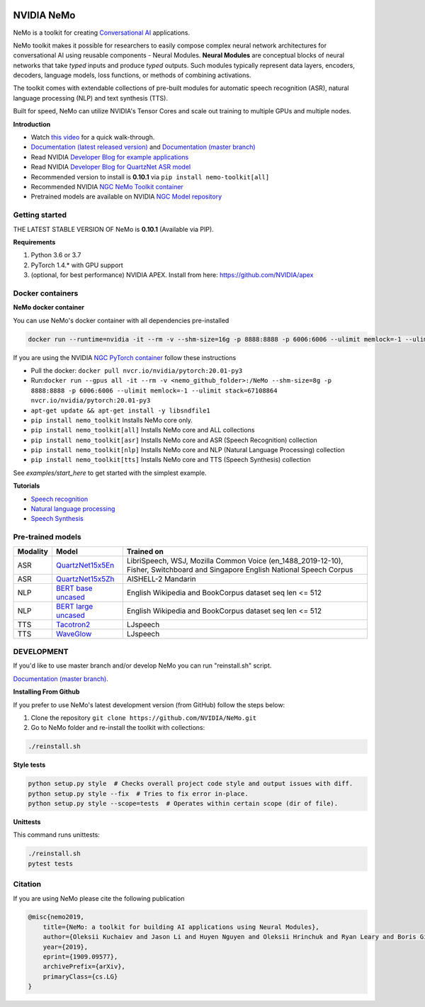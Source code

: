 .. image:: http://www.repostatus.org/badges/latest/active.svg
  :target: http://www.repostatus.org/#active
  :alt: Project Status: Active – The project has reached a stable, usable state and is being actively developed.

.. image:: https://img.shields.io/badge/documentation-github.io-blue.svg
  :target: https://nvidia.github.io/NeMo/
  :alt: NeMo documentation on GitHub pages

.. image:: https://img.shields.io/badge/License-Apache%202.0-brightgreen.svg
  :target: https://github.com/NVIDIA/NeMo/blob/master/LICENSE
  :alt: NeMo core license and license for collections in this repo

.. image:: https://img.shields.io/lgtm/grade/python/g/NVIDIA/NeMo.svg?logo=lgtm&logoWidth=18
  :target: https://lgtm.com/projects/g/NVIDIA/NeMo/context:python
  :alt: Language grade: Python

.. image:: https://img.shields.io/lgtm/alerts/g/NVIDIA/NeMo.svg?logo=lgtm&logoWidth=18
  :target: https://lgtm.com/projects/g/NVIDIA/NeMo/alerts/
  :alt: Total alerts

.. image:: https://img.shields.io/badge/code%20style-black-000000.svg
  :target: https://github.com/psf/black
  :alt: Code style: black



NVIDIA NeMo
===========

NeMo is a toolkit for creating `Conversational AI <https://developer.nvidia.com/conversational-ai#started>`_ applications.

NeMo toolkit makes it possible for researchers to easily compose complex neural network architectures for conversational AI using reusable components - Neural Modules.
**Neural Modules** are conceptual blocks of neural networks that take *typed* inputs and produce *typed* outputs. Such modules typically represent data layers, encoders, decoders, language models, loss functions, or methods of combining activations.

The toolkit comes with extendable collections of pre-built modules for automatic speech recognition (ASR), natural language processing (NLP) and text synthesis (TTS).

Built for speed, NeMo can utilize NVIDIA's Tensor Cores and scale out training to multiple GPUs and multiple nodes.

**Introduction**

* Watch `this video <https://drive.google.com/a/nvidia.com/file/d/1AcOmtx4n1BAWvPoyhE0thcQXdloGWb6q/view?usp=sharing>`_ for a quick walk-through.

* `Documentation (latest released version) <https://nvidia.github.io/NeMo/>`_ and `Documentation (master branch) <http://nemo-master-docs.s3-website.us-east-2.amazonaws.com/>`_

* Read NVIDIA `Developer Blog for example applications <https://devblogs.nvidia.com/how-to-build-domain-specific-automatic-speech-recognition-models-on-gpus/>`_

* Read NVIDIA `Developer Blog for QuartzNet ASR model <https://devblogs.nvidia.com/develop-smaller-speech-recognition-models-with-nvidias-nemo-framework/>`_

* Recommended version to install is **0.10.1** via ``pip install nemo-toolkit[all]``

* Recommended NVIDIA `NGC NeMo Toolkit container <https://ngc.nvidia.com/catalog/containers/nvidia:nemo>`_

* Pretrained models are available on NVIDIA `NGC Model repository <https://ngc.nvidia.com/catalog/models?orderBy=modifiedDESC&query=nemo&quickFilter=models&filters=>`_


Getting started
~~~~~~~~~~~~~~~

THE LATEST STABLE VERSION OF NeMo is **0.10.1** (Available via PIP).

**Requirements**

1) Python 3.6 or 3.7
2) PyTorch 1.4.* with GPU support
3) (optional, for best performance) NVIDIA APEX. Install from here: https://github.com/NVIDIA/apex


Docker containers
~~~~~~~~~~~~~~~~~

**NeMo docker container**

You can use NeMo's docker container with all dependencies pre-installed

.. code-block:: bash

    docker run --runtime=nvidia -it --rm -v --shm-size=16g -p 8888:8888 -p 6006:6006 --ulimit memlock=-1 --ulimit stack=67108864 nvcr.io/nvidia/nemo:v0.10


If you are using the NVIDIA `NGC PyTorch container <https://ngc.nvidia.com/catalog/containers/nvidia:pytorch>`_ follow these instructions

* Pull the docker: ``docker pull nvcr.io/nvidia/pytorch:20.01-py3``
* Run:``docker run --gpus all -it --rm -v <nemo_github_folder>:/NeMo --shm-size=8g -p 8888:8888 -p 6006:6006 --ulimit memlock=-1 --ulimit stack=67108864 nvcr.io/nvidia/pytorch:20.01-py3``
* ``apt-get update && apt-get install -y libsndfile1``
* ``pip install nemo_toolkit`` Installs NeMo core only.
* ``pip install nemo_toolkit[all]`` Installs NeMo core and ALL collections
* ``pip install nemo_toolkit[asr]`` Installs NeMo core and ASR (Speech Recognition) collection
* ``pip install nemo_toolkit[nlp]`` Installs NeMo core and NLP (Natural Language Processing) collection
* ``pip install nemo_toolkit[tts]`` Installs NeMo core and TTS (Speech Synthesis) collection

See `examples/start_here` to get started with the simplest example.

**Tutorials**

* `Speech recognition <https://nvidia.github.io/NeMo/asr/intro.html>`_
* `Natural language processing <https://nvidia.github.io/NeMo/nlp/intro.html>`_
* `Speech Synthesis <https://nvidia.github.io/NeMo/tts/intro.html>`_

Pre-trained models
~~~~~~~~~~~~~~~~~~

+------------+----------------------------------------------------------------------------------------------+-----------------------+
| Modality   | Model                                                                                        | Trained on            |
+============+==============================================================================================+=======================+
| ASR        | `QuartzNet15x5En <https://ngc.nvidia.com/catalog/models/nvidia:multidataset_quartznet15x5>`_ | LibriSpeech, WSJ,     |
|            |                                                                                              | Mozilla Common Voice  |
|            |                                                                                              | (en_1488_2019-12-10), |
|            |                                                                                              | Fisher, Switchboard   |
|            |                                                                                              | and Singapore English |
|            |                                                                                              | National Speech       |
|            |                                                                                              | Corpus                |
+------------+----------------------------------------------------------------------------------------------+-----------------------+
| ASR        | `QuartzNet15x5Zh <https://ngc.nvidia.com/catalog/models/nvidia:aishell2_quartznet15x5>`_     | AISHELL-2 Mandarin    |
|            |                                                                                              |                       |
|            |                                                                                              |                       |
|            |                                                                                              |                       |
+------------+----------------------------------------------------------------------------------------------+-----------------------+
| NLP        | `BERT base uncased <https://ngc.nvidia.com/catalog/models/nvidia:bertbaseuncasedfornemo>`_   |English Wikipedia and  |
|            |                                                                                              |BookCorpus dataset     |
|            |                                                                                              |seq len <= 512         |
|            |                                                                                              |                       |
+------------+----------------------------------------------------------------------------------------------+-----------------------+
| NLP        | `BERT large uncased <https://ngc.nvidia.com/catalog/models/nvidia:bertlargeuncasedfornemo>`_ |English Wikipedia and  |
|            |                                                                                              |BookCorpus dataset     |
|            |                                                                                              |seq len <= 512         |
|            |                                                                                              |                       |
+------------+----------------------------------------------------------------------------------------------+-----------------------+
| TTS        | `Tacotron2 <https://ngc.nvidia.com/catalog/models/nvidia:tacotron2_ljspeech>`_               |LJspeech               |
|            |                                                                                              |                       |
|            |                                                                                              |                       |
|            |                                                                                              |                       |
+------------+----------------------------------------------------------------------------------------------+-----------------------+
| TTS        | `WaveGlow <https://ngc.nvidia.com/catalog/models/nvidia:waveglow_ljspeech>`_                 |LJspeech               |
|            |                                                                                              |                       |
|            |                                                                                              |                       |
|            |                                                                                              |                       |
+------------+----------------------------------------------------------------------------------------------+-----------------------+


DEVELOPMENT
~~~~~~~~~~~
If you'd like to use master branch and/or develop NeMo you can run "reinstall.sh" script.

`Documentation (master branch) <http://nemo-master-docs.s3-website.us-east-2.amazonaws.com/>`_.

**Installing From Github**

If you prefer to use NeMo's latest development version (from GitHub) follow the steps below:

1) Clone the repository ``git clone https://github.com/NVIDIA/NeMo.git``
2) Go to NeMo folder and re-install the toolkit with collections:

.. code-block:: bash

    ./reinstall.sh

**Style tests**

.. code-block:: bash

    python setup.py style  # Checks overall project code style and output issues with diff.
    python setup.py style --fix  # Tries to fix error in-place.
    python setup.py style --scope=tests  # Operates within certain scope (dir of file).

**Unittests**

This command runs unittests:

.. code-block:: bash

    ./reinstall.sh
    pytest tests


Citation
~~~~~~~~

If you are using NeMo please cite the following publication

.. code-block:: tex

    @misc{nemo2019,
        title={NeMo: a toolkit for building AI applications using Neural Modules},
        author={Oleksii Kuchaiev and Jason Li and Huyen Nguyen and Oleksii Hrinchuk and Ryan Leary and Boris Ginsburg and Samuel Kriman and Stanislav Beliaev and Vitaly Lavrukhin and Jack Cook and Patrice Castonguay and Mariya Popova and Jocelyn Huang and Jonathan M. Cohen},
        year={2019},
        eprint={1909.09577},
        archivePrefix={arXiv},
        primaryClass={cs.LG}
    }

